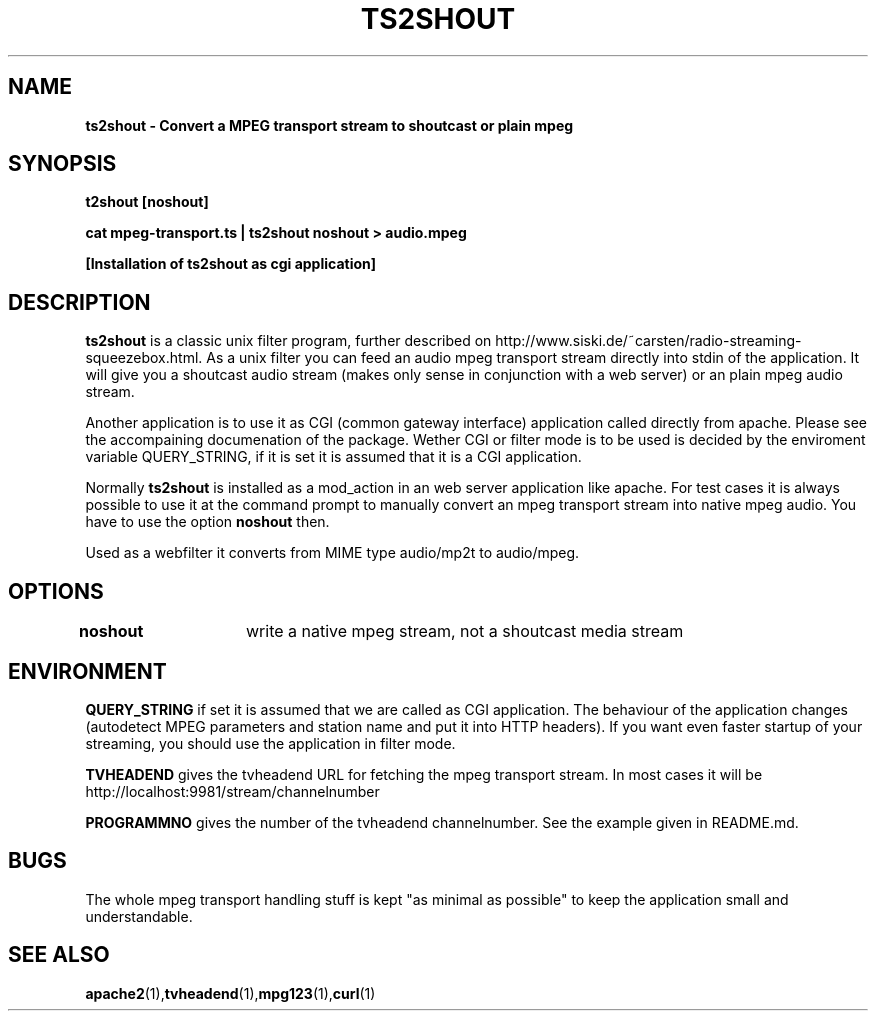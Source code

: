 .TH TS2SHOUT 1L "18.03.2018" "User Commands" "Linux Users's Manual"
.SH NAME
.B ts2shout - Convert a MPEG transport stream to shoutcast or plain mpeg
.SH SYNOPSIS
.B t2shout [noshout]
.sp
.B cat mpeg-transport.ts | ts2shout noshout > audio.mpeg
.sp
.B [Installation of ts2shout as cgi application] 
.sp
.SH DESCRIPTION
.B ts2shout 
is a classic unix filter program, further described on http://www.siski.de/~carsten/radio-streaming-squeezebox.html. 
As a unix filter you can feed an audio mpeg transport stream directly into stdin of the application. It will 
give you a shoutcast audio stream (makes only sense in conjunction with a web server) or an plain mpeg audio stream.
.sp
Another application is to use it as CGI (common gateway interface) application called directly from apache. Please see
the accompaining documenation of the package. Wether CGI or filter mode is to be used is decided by the enviroment variable
QUERY_STRING, if it is set it is assumed that it is a CGI application.
.sp
Normally
.B ts2shout 
is installed as a mod_action in an web server application like apache. For
test cases it is always possible to use it at the command prompt to manually
convert an mpeg transport stream into native mpeg audio. You have to use
the option \fB noshout \fR then.
.sp
Used as a webfilter it converts from MIME type audio/mp2t to audio/mpeg. 

.SH OPTIONS
.B noshout	
write a native mpeg stream, not a shoutcast media stream

.SH ENVIRONMENT
.B QUERY_STRING
if set it is assumed that we are called as CGI application. The behaviour of the application changes (autodetect MPEG parameters and station name and put it into HTTP headers). If you want even faster startup of your streaming, you should use the application in filter mode. 
.sp
.B TVHEADEND 
gives the tvheadend URL for fetching the mpeg transport stream. In most cases it will be http://localhost:9981/stream/channelnumber
.sp
.B PROGRAMMNO
gives the number of the tvheadend channelnumber. See the example given in README.md. 

.SH BUGS
The whole mpeg transport handling stuff is kept "as minimal as possible" to keep the application small and understandable. 
 
.SH "SEE ALSO"
.BR apache2 (1), tvheadend (1), mpg123 (1), curl (1)

